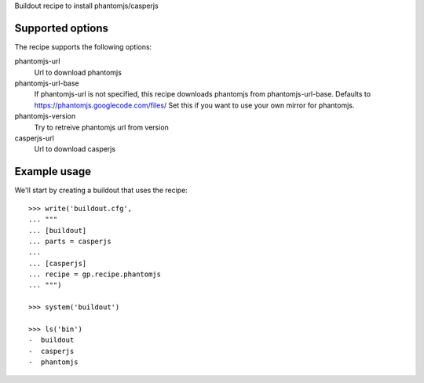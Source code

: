 Buildout recipe to install phantomjs/casperjs

Supported options
=================

The recipe supports the following options:

.. Note to recipe author!
   ----------------------
   For each option the recipe uses you should include a description
   about the purpose of the option, the format and semantics of the
   values it accepts, whether it is mandatory or optional and what the
   default value is if it is omitted.

phantomjs-url
    Url to download phantomjs

phantomjs-url-base
    If phantomjs-url is not specified, this recipe downloads phantomjs from
    phantomjs-url-base. Defaults to https://phantomjs.googlecode.com/files/
    Set this if you want to use your own mirror for phantomjs.

phantomjs-version
    Try to retreive phantomjs url from version

casperjs-url
    Url to download casperjs


Example usage
=============

We'll start by creating a buildout that uses the recipe::

    >>> write('buildout.cfg',
    ... """
    ... [buildout]
    ... parts = casperjs
    ...
    ... [casperjs]
    ... recipe = gp.recipe.phantomjs
    ... """)

    >>> system('buildout')

    >>> ls('bin')
    -  buildout
    -  casperjs
    -  phantomjs

